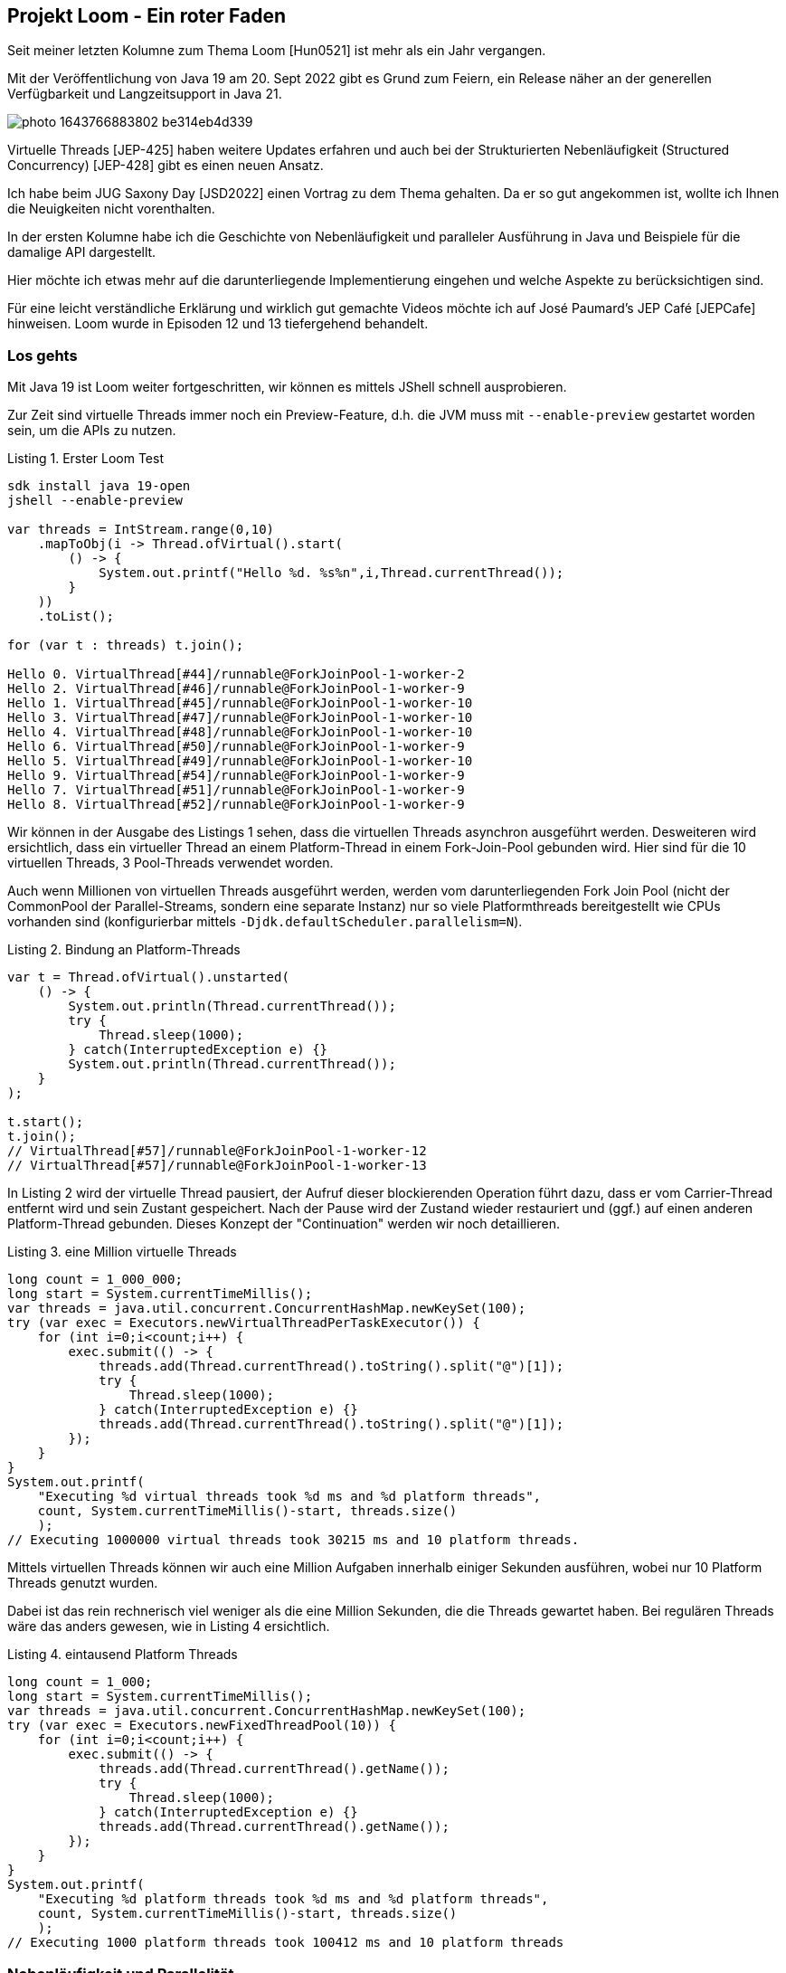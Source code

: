 == Projekt Loom - Ein roter Faden
:img: ../../img
:figure-caption: Abbildung
:listing-caption: Listing

Seit meiner letzten Kolumne zum Thema Loom [Hun0521] ist mehr als ein Jahr vergangen.

Mit der Veröffentlichung von Java 19 am 20. Sept 2022 gibt es Grund zum Feiern, ein Release näher an der generellen Verfügbarkeit und Langzeitsupport in Java 21.

image::https://images.unsplash.com/photo-1643766883802-be314eb4d339[]

Virtuelle Threads [JEP-425] haben weitere Updates erfahren und auch bei der Strukturierten Nebenläufigkeit (Structured Concurrency) [JEP-428] gibt es einen neuen Ansatz.

Ich habe beim JUG Saxony Day [JSD2022] einen Vortrag zu dem Thema gehalten.
Da er so gut angekommen ist, wollte ich Ihnen die Neuigkeiten nicht vorenthalten.

In der ersten Kolumne habe ich die Geschichte von Nebenläufigkeit und paralleler Ausführung in Java und Beispiele für die damalige API dargestellt.

Hier möchte ich etwas mehr auf die darunterliegende Implementierung eingehen und welche Aspekte zu berücksichtigen sind.

Für eine leicht verständliche Erklärung und wirklich gut gemachte Videos möchte ich auf José Paumard's JEP Café [JEPCafe] hinweisen.
Loom wurde in Episoden 12 und 13 tiefergehend behandelt.

=== Los gehts

Mit Java 19 ist Loom weiter fortgeschritten, wir können es mittels JShell schnell ausprobieren.

Zur Zeit sind virtuelle Threads immer noch ein Preview-Feature, d.h. die JVM muss mit `--enable-preview` gestartet worden sein, um die APIs zu nutzen.

.Erster Loom Test
[source,shell]
----
sdk install java 19-open
jshell --enable-preview

var threads = IntStream.range(0,10)
    .mapToObj(i -> Thread.ofVirtual().start(
        () -> {
            System.out.printf("Hello %d. %s%n",i,Thread.currentThread());
        }
    ))
    .toList();

for (var t : threads) t.join();

Hello 0. VirtualThread[#44]/runnable@ForkJoinPool-1-worker-2
Hello 2. VirtualThread[#46]/runnable@ForkJoinPool-1-worker-9
Hello 1. VirtualThread[#45]/runnable@ForkJoinPool-1-worker-10
Hello 3. VirtualThread[#47]/runnable@ForkJoinPool-1-worker-10
Hello 4. VirtualThread[#48]/runnable@ForkJoinPool-1-worker-10
Hello 6. VirtualThread[#50]/runnable@ForkJoinPool-1-worker-9
Hello 5. VirtualThread[#49]/runnable@ForkJoinPool-1-worker-10
Hello 9. VirtualThread[#54]/runnable@ForkJoinPool-1-worker-9
Hello 7. VirtualThread[#51]/runnable@ForkJoinPool-1-worker-9
Hello 8. VirtualThread[#52]/runnable@ForkJoinPool-1-worker-9
----

Wir können in der Ausgabe des Listings 1 sehen, dass die virtuellen Threads asynchron ausgeführt werden.
Desweiteren wird ersichtlich, dass ein virtueller Thread an einem Platform-Thread in einem Fork-Join-Pool gebunden wird.
Hier sind für die 10 virtuellen Threads, 3 Pool-Threads verwendet worden.

Auch wenn Millionen von virtuellen Threads ausgeführt werden, werden vom darunterliegenden Fork Join Pool (nicht der CommonPool der Parallel-Streams, sondern eine separate Instanz) nur so viele Platformthreads bereitgestellt wie CPUs vorhanden sind (konfigurierbar mittels `-Djdk.defaultScheduler.parallelism=N`).

.Bindung an Platform-Threads
[source,java]
----
var t = Thread.ofVirtual().unstarted(
    () -> {
        System.out.println(Thread.currentThread());
        try {
            Thread.sleep(1000);
        } catch(InterruptedException e) {}
        System.out.println(Thread.currentThread());
    }
);

t.start();
t.join();
// VirtualThread[#57]/runnable@ForkJoinPool-1-worker-12
// VirtualThread[#57]/runnable@ForkJoinPool-1-worker-13
----

In Listing 2 wird der virtuelle Thread pausiert, der Aufruf dieser blockierenden Operation führt dazu, dass er vom Carrier-Thread entfernt wird und sein Zustant gespeichert.
Nach der Pause wird der Zustand wieder restauriert und (ggf.) auf einen anderen Platform-Thread gebunden.
Dieses Konzept der "Continuation" werden wir noch detaillieren.

.eine Million virtuelle Threads
[source,java]
----
long count = 1_000_000;
long start = System.currentTimeMillis();
var threads = java.util.concurrent.ConcurrentHashMap.newKeySet(100);
try (var exec = Executors.newVirtualThreadPerTaskExecutor()) {
    for (int i=0;i<count;i++) {
        exec.submit(() -> {
            threads.add(Thread.currentThread().toString().split("@")[1]);
            try {
                Thread.sleep(1000);
            } catch(InterruptedException e) {}
            threads.add(Thread.currentThread().toString().split("@")[1]);
        });
    }
}
System.out.printf(
    "Executing %d virtual threads took %d ms and %d platform threads",
    count, System.currentTimeMillis()-start, threads.size()
    );
// Executing 1000000 virtual threads took 30215 ms and 10 platform threads.
----

Mittels virtuellen Threads können wir auch eine Million Aufgaben innerhalb einiger Sekunden ausführen, wobei nur 10 Platform Threads genutzt wurden.

Dabei ist das rein rechnerisch viel weniger als die eine Million Sekunden, die die Threads gewartet haben.
Bei regulären Threads wäre das anders gewesen, wie in Listing 4 ersichtlich.

.eintausend Platform Threads
[source,java]
----
long count = 1_000;
long start = System.currentTimeMillis();
var threads = java.util.concurrent.ConcurrentHashMap.newKeySet(100);
try (var exec = Executors.newFixedThreadPool(10)) {
    for (int i=0;i<count;i++) {
        exec.submit(() -> {
            threads.add(Thread.currentThread().getName());
            try {
                Thread.sleep(1000);
            } catch(InterruptedException e) {}
            threads.add(Thread.currentThread().getName());
        });
    }
}
System.out.printf(
    "Executing %d platform threads took %d ms and %d platform threads",
    count, System.currentTimeMillis()-start, threads.size()
    );
// Executing 1000 platform threads took 100412 ms and 10 platform threads
----

=== Nebenläufigkeit und Parallelität

Sind Nebenläufigkeit und Parallelität eigentlich dasselbe?

Nein, korrekterweise drücken sie folgendes aus (siehe auch Abbildung 1):

* Nebenläufigkeit: Mindestens zwei Aufgaben werden so ausgeführt dass alle voranschreiten. 
* Parallele Ausführung: Mehr als eine Aufgabe werden auf mehr als einer CPU parallel, gleichzeitig ausgeführt.
* Parallelität: Eine Aufgabe wird in Teilaufgaben zerlegt die dann parallel ausgeführt werden.
* Nebenläufigkeit und Parallelität: Aufgaben werden parallel so ausgeführt dass sie alle voranschreiten und Resourcen effizient ausgenutzt werden.

.Gegenüberstellung Nebenläufigkeit und Parallelität
image::{img}/nebenlaeufig-parallel.svg[]

=== Unter der Haube

Unter der Haube ist im JDK für Loom viel passiert, wer tiefer eintauchen möchte dem sei der Pull-Request zu Loom [LoomPR] im OpenJDK ans Herz gelegt.
Dort wurden 1333 Dateien modifiziert, um den aktuellen Stand von Loom zu implementieren.

In allen blockierenden Operationen wurde versucht die Implementierung für virtuelle Threads so umzustellen, dass statt den Thread zu blockieren/pausieren, die Kontrolle über eine sogenannte Continuation abgegeben wird.

Am Beispiel der Aufrufkette von `Thread.sleep` können wir nachvollziehen was hier passiert, für den Fall dass unser Thread ein virtueller Thread ist.
In Listing 5 sind einige Quell

1. Thread.sleep()
2. VirtualThread.sleepNanos()
3. VirtualThread.doSleepNanos()
4. VirtualThread.parkNanos()
5. VirtualThread.yieldContinuation()
6. VirtualThread.unmount() 
7. Continuation.yield()

.VirtualThread.sleep Implementierung
[source,java]
----
void parkNanos(long nanos) {
    assert Thread.currentThread() == this;
...
    // park the thread for the waiting time
    if (nanos > 0) {
        long startTime = System.nanoTime();

        boolean yielded;
        Future<?> unparker = scheduleUnpark(nanos);
        setState(PARKING);
        try {
            yielded = yieldContinuation();
        } finally {
...
            cancel(unparker);
        }
... park on carrier thread when pinned ...
    }
}

static final ContinuationScope VTHREAD_SCOPE = 
    new ContinuationScope("VirtualThreads");

@ChangesCurrentThread
private boolean yieldContinuation() {
    boolean notifyJvmti = notifyJvmtiEvents;

    // unmount
    if (notifyJvmti) notifyJvmtiUnmountBegin(false);
    unmount();
    try {
        return Continuation.yield(VTHREAD_SCOPE);
    } finally {
        // re-mount
        mount();
        if (notifyJvmti) notifyJvmtiMountEnd(false);
    }
    ...
}

private void unmount() {
    // set Thread.currentThread() to return the platform thread
    Thread carrier = this.carrierThread;
    carrier.setCurrentThread(carrier);
    // break connection to carrier thread, synchronized with interrupt
    synchronized (interruptLock) {
        setCarrierThread(null);
    }
    carrier.clearInterrupt();
}
----

=== Was sind eigentlich Continuations

Continuations sind Konstrukte einer Sprache oder Runtime, die es erlauben den aktuellen Zustand einer Aufgabe (Computation) zu speichern, die Kontrolle abzugeben und später wieder den Zustand zu restaurieren und fortzusetzen.
In einigen (funktionalen) Sprachen werden Continuations explizit eingesetzt, in anderen werden sie unter der Haube genutzt.

Im JDK [ContinuationJDK] sind sie kein Teil der öffentlichen API, sondern im `jdk.internal.vm` Paket enthalten, für das wir explizit den Zugriff erlauben müssen, um es zu benutzen.

In Listing 6 sehen wir einen `ContinuationScope` (wie schon beim `VirtualThread`), der verschiedene Contiuation Instanzen strukturiert.

Dann wird die Continuation mit dem Scope und einenm `Runnable` erzeugt, und wird dann später mittels `run( )` aufgerufen.
Im Unterschied zu einem Runnable ist es in einer Continuation möglich, die Ausführung immer wieder mit `Continuation.yield(scope)` zu unterbrechen.
In dem Fall geht die Kontrolle zurück an den Aufrufer und es muss wieder `run( )` genutzt werden um bis zum nächsten `yield( )` fortzufahren.
Das Ganze läuft so lange, bis der `continuation.isDone( )` Aufruf wahr wird.


.Continuation Beispiel
[source,java]
----
// https://gist.github.com/sabonii/b0aea87fede2647cb3e0d8fd3fa1ce7d
// javac --enable-preview --source 19 --add-exports java.base/jdk.internal.vm=ALL-UNNAMED  Loom.java
// java --enable-preview --add-exports java.base/jdk.internal.vm=ALL-UNNAMED  Loom

import jdk.internal.vm.Continuation;
import jdk.internal.vm.ContinuationScope;

public class Loom {
    public static void main(String[] args) throws Exception {
var scope = new ContinuationScope("scope");

var c = new Continuation(scope, () -> {
    System.out.println("Started");
    Continuation.yield(scope);
    System.out.println("Running");
    Continuation.yield(scope);
    System.out.println("Still running");
});

System.out.println("Start");
int i=0;
while (!c.isDone()) {
    c.run();
    System.out.println("Running "+i+" result "+c.isDone());
    i++;
}
System.out.println("End");
    }
}
/*
Start
Started
Running 0 result false
Running
Running 1 result false
Still running
Running 2 result true
End
*/
----

.Ablauf Continuation
image::{img}/continuation-loom.svg[]

Was passiert in `yield` wenn eine Continuation die Kontrolle abgibt?

Zum einen wird der aktuelle Inhalt des Stacks auf den Heap kopiert um ihn später restaurieren zu können (siehe Abbildung 2).
Desweiteren wird der aktuelle Träger-(Carrier-)Thread vom virtuellen Thread befreit und wieder an den Pool zurückgegeben (`unmount`).
Beim Fortsetzen der Continuation läuft die entgegengesetzte Aktion ab.

Und genau das passiert in den meisten blockierenden Operationen auf die ein virtueller Thread trifft.

=== Die Ausnahme ist die Regel

Leider wäre es viel zu schön, wenn diese Anpassung komplett und ohne Problem umgesetzt werden könnte.

Das Kopieren des Stacks geht leider nicht, wenn im Abschnitt des Threads C-Code (wie zum Beispiel Systemaufrufe) ausgeführt werden oder wenn physische Speicheradressen auf dem Stack vorliegen, da diese beim Fortsetzen wahrscheinlich nicht mehr aktuell wären.

Dann bleibt der virtuelle Thread and den Trägerthread gebunden (pinned) und kann diesen nicht freigeben.
Falls es dadurch zu einer Verknapppung von Threads im Pool kommt, werden temporäre Zusatzthreads erzeugt, um die notwendige Kapazität bereitzustellen.
Das kann mittels `-Djdk.tracePinnedThreads=full` ausgegeben werden.

Daher können `synchronized` Blöcke nicht von virtuellen Thread profitieren, und sollten wenn möglich mit `ReentrantLocks` ersetzt werden.
Dasselbe gilt für Datei-Operationen deren C-Code noch nicht ersetzt werden kann, es wird zumindest für Linux auf `io_uring` gewartet.

Andere Bestandteile des JDK wie Netzwerkoperationen, Locks, multi-threaded Datenstrukturen und Sleep wurden umgestellt, bestimmte Infrastruktur wie `java.lang.reflect.Method` von C-Code auf Java-Code mit `MethodHandle` refaktoriert.

=== Beispiele

Von Elliot Barlas gibt es einige gute Beispiele für Anwendungen von Loom, die ich im folgenden kurz vorstellen möchte.

==== Loom Micro-Services

Ein klassisches Beispiel ist ein Web-Server, dessen Controller mehrere Services aufrufen, um eine Anfrage abzuarbeiten, zum Beispiel Authentifizierung, Autorisierung und die eigentliche Geschäftsoperation.

.Sequenzdiagramm Aufruf Services
image::https://github.com/ebarlas/project-loom-comparison/raw/main/docs/sequence-threads.png[]

Elliot hat das exemplarisch für Platform- und virtuelle Threads, sowie für asynchrone API mittels `CompletableFuture` umgesetzt. 
Dabei pausieren die via HTTP aufgerufenen Dienste nur für 333 Millisekunden.

Dabei ist in Listing 7 sehr schön zu sehen, dass für virtuelle Threads, nur der Executor ausgetauscht werden musste, ansonsten aber keine Quellcodeänderung nötig war.

.Microservice Backend Implementierung
[source,java]
----
public void handle(Request request, Consumer<Response> callback) {
    executorService.execute(() -> callback.accept(doHandle(request)));
}
Response doHandle(Request request) {
    var token = request.header("Authorization");
    var authentication = sendRequestFor("/authenticate?token=" + token, …);
    var authorization = sendRequestFor("/authorize?id=" + authentication.userId(), …);
    var meetings = sendRequestFor("/meetings?id=" + authentication.userId(), …);
    var headers = List.of(new Header("Content-Type", "application/json"));
    return new Response(200, "OK", headers, Json.toJson(meetings));
}
<T> T sendRequestFor(String endpoint, Class<T> type) 
    throws IOException, InterruptedException {
    URI uri = URI.create("http://%s%s".formatted(backend, endpoint));
    var request = HttpRequest.newBuilder().uri(uri).GET().build();
    HttpResponse<String> response = httpClient.send(request, 
                                        HttpResponse.BodyHandlers.ofString());
    if (response.statusCode() != 200) {
        throw new RuntimeException("error occurred contacting "+endpoint);
    }
    return Json.fromJson(response.body(), type);
}
----

Im Vergleich zeigen virtuelle Threads schon jetzt eine bessere Latenz, Durchsatz, Speichernutzung und CPU-Auslastung, was wirklich beeindruckend ist, wie in Abbildung 4 ersichtlich.

.Ergebnisse Web
image::https://github.com/ebarlas/project-loom-comparison/raw/main/docs/comparison-plots.png[]

==== Game of Life

Ein interessanter Ansatz, viele leichtgewichtige Prozesse zu demonstrieren ist es die Automaten-Simulation "Game of Life" so umzusetzen, dass jede Zelle einen Thread darstellt, der sich mit seinen Nachbarn über Kommunikationskanäle austauscht.

Dieses Programmierungsparadigma wird auch als Communicating Sequential Processes (CSP) bezeichnet.

In der Implementierung von Elliot Barlas werden thread-sichere `LinkedBlockingQueue` für die Kommunkation genutzt, davon werden aber sehr viele benötigt, 8 für die Nachbarn und jeweils 1 für Takt und Information über Lebendigkeit der Zelle.

Also bei einem 1000 x 1000 Grid sind das eine Million Threads und 10 Millionen Kanäle.
Ziemlich beeindruckend.

Mit virtuellen Threads kann damit ein Durchsatz von 30 Berechnungen pro Sekunde erreicht werden.

Der Code für die Berechnung des nächsten Zustands ist auch sehr übersichtlich, wie in Listng 8 zu sehen.
Dabei ist jede `take`, `put` Operation blockierend, also im virtuellen Thread eben gerade nicht.

Die `alive` Instanzvariable wird nur lokal im der Zelle vorgehalten, der Rest der Evolution passiert über die Kommunikation.

.Game of Life
[source,java]
----
private void run() {
    while (true) {
        tickChannel.take(); // wait for tick stimulus

        // announce liveness to neighbors
        outChannels.forEach(ch -> ch.put(alive)); 
        
        // receive liveness from neighbors
        int neighbors = inChannels.stream()
            .map(Channel::take)
            .mapToInt(b -> b ? 1 : 0).sum(); 

        // calculate next state based on game of life rules
        alive = alive && neighbors == 2 || neighbors == 3;

        // announce resulting next state
        resultChannel.put(alive); 
    }
}
----

==== Helidon Níma

Auch von Helidon Projekt gibt es eine erste Alpha Version von Níma, einer Reimplementierung von HTTP Server APIs (HTTP 1 und 2) mittels virtuellen Threads für die Bearbeitung der Anfragen
In ersten Tests im Vergleich zur existierenden Helidon Framework liefer Níma 10x mal mehr Durchsatz und zieht fast mit einer Netty Implementierung gleich, wie in Abbildung 5 zu sehen.

.Performance Vergleich Helidon Níma
image::https://miro.medium.com/max/1400/1*f48UVvEz2CtCpJ_mtsGRKg.png[]

Auch die Entwickler von Quarkus evaluieren wie sie virtuelle Threads in das Framework integrieren [LoomQuarkus]

=== Strukturen schaffen

****
Launching Millions of Threads is no better than GOTO
-- Nathaniel Smith
****

Ich hatte in der letzten Kolumne zum Thema ja Structured Concurrency [JEP-428] schon angesprochen, damals war das Thema zwar schon auf dem Schirm, aber noch zu vage.

Jetzt gibt es mit dem `StructuredTaskScope` eine API (noch nicht im JDK), die erlauben sollen, die Koordinierung vieler Threads zu erleichtern.

Dieser Scope verhält sich etwas wie ein `ExecutorService`, er ist auch `AutoCloseable`.
Statt `submit` werden `Runnables` mittels `fork` übergeben, man erhält ein `Future<T>` zurück.
Danach wird mit `scope.join( )` auf den Durchlauf (oder Fehlschlagen) aller Aufgaben gewartet.

Im Anschluss müsste für alle Futures der Zustand überprüft, und ggf. Ergebnisse extrahiert werden (`future.resultNow()` bzw `future.exceptionNow( )`).

Wie auch in Listing 9 ersichtlich ist das eine ziemliche Zeremonie.

.Anwendung StructuredTaskScope
[source,java]
----
import jdk.incubator.concurrent.*;
try ( var scope = new StructuredTaskScope<String>() ) {
    var future1 = scope.fork(task1);
    var future2 = scope.fork(task2);
    scope.join();
    return switch (future1.state()) {
        case Future.SUCCESS -> future1.resultNow();
        case Future.FAILED -> future1.exceptionNow();
    } 
} 
----

Daher gibt es für konkrete Anwendungsfälle spezielle Subklassen von `StructuredTaskScope` wie `StructuredTaskScope.ShutdownOnSuccess<T>` ("Erster im Ziel gewinnt") oder `StructuredTaskScope.ShutdownOnFailure<T>` ("Fail fast").

Diese implentieren dann eine konkrete Strategie, die alle Aufgaben (Task) und deren Futures in den verschiedenen Zuständen korrekt behandelt und ggf. auch unterbricht.

Hier ein Beispiel von `StructuredTaskScope.ShutdownOnSuccess` in Listing 10.

.Beispiel für StructuredTaskScope.ShutdownOnSuccess
[source,java]
----
import jdk.incubator.concurrent.*;
try ( var scope = new StructuredTaskScope.ShutdownOnSuccess<String>() ) {
    IntStream.range(0,10).forEach(i -> 
 scope.fork(() -> String.valueOf(i)));
    scope.join();
    // first returning wins, exception if none did
    System.out.println(scope.result());
}
----

Es ist angedacht, dass eigene Subklassen für Strategien für die eigene Logik für das koordinierte Ausführen von parallelen Aufgaben implementiert werden sollen.
Dann muss die `handleComplete(Future<T>)` Methode überschrieben werden, die asynchron! immer dann aufgerufen wird, wenn ein Task fertig oder abgebrochen wurde.
In dieser muss dann threadsicher die Strategie des Zustandssystems und eine etwaige Abspeicherung von Ergebnissen bzw. Fehlern vorgenommen werden.
In einer eigenen Rückgabemethode für Ergebnisse oder Fehler, werden die aufgesammelten Informationen dann aggregiert und zurückgegeben.


Persönlich finde ich die API noch nicht so gelungen, vor allem, da mit `fork` und `join` Aspekte aus der Implementierung (Fork-Join-Pool) in die Geschäftlogik leaken.

Desweiteren ist die korrekte Implementierung einer `StructuredTaskScope` Subklasse nicht trivial, da alle `Future` Zustände berücksichtigt werden und alle Interaktionen mit `handleCompletion` threadsafe sein müssen.

Ich hoffe das es entweder im JDK oder in entsprechenden Bibliotheken häufige Muster für koordinierte Ausführung (wie in Aktorsystemen) korrekt implementiert werden.
Es ist auch noch nicht klar, wie Beziehungen solche Scopes untereinander bzw. zu ihren Aufgaben konkret realisiert werden, um auch Hierarchien von parallelen Ausführungseinheiten korrekt zu handhaben.

=== Fazit 

Loom hat einige wichtige Schritte genommen auf dem Weg zur allgemeinen Verfügbarkeit.
Die Beibehaltung der Thread API wird vielen Projekten den Test und die Adoption leichter machen.
Wir sehen schon die ersten Frameworks die Test-Implementierungen von massiv parallelen Aspekten ihrer Infrastruktur mit Loom demonstrieren.

Für Structured Concurrency wünsche ich mir eine weniger technische API und SPI bzw. mehr Implementierungen gängiger Muster von hierarisch verteilten Aufrufketten.

=== Referenzen

* [Hun0521] JavaSpektrum 05/21 Project Loom
* [JEP425] https://openjdk.org/jeps/425
* [JEP428] https://openjdk.org/jeps/428
* [LoomWiki] https://wiki.openjdk.org/display/loom
* [JSD2022] https://www.slideshare.net/jexp/looming-marvelous-virtual-threads-in-java
* [InsideLoom] https://inside.java/tag/loom
helidon-n%C3%ADma-helidon-on-virtual-threads-130bb2ea2088
* [JEPCafe] https://www.youtube.com/watch?v=2nOj8MKHvmw
* [LoomLab] https://github.com/nipafx/loom-lab
* [ContinuationJDK] https://github.com/openjdk/loom/blob/fibers/src/java.base/share/classes/jdk/internal/vm/Continuation.java#L238
* [LoomPR] https://github.com/openjdk/jdk/pull/8166/files
* [StructuredConcurrency] https://vorpus.org/blog/notes-on-structured-concurrency-or-go-statement-considered-harmful/
* [GitHubBarlas] https://github.com/ebarlas
* [HelidonNima] https://medium.com/helidon/
* [LoomQuarkus] https://developers.redhat.com/devnation/tech-talks/integrate-loom-quarkus
* [ContinuationSource] https://github.com/openjdk/loom/blob/fibers/src/java.base/share/classes/jdk/internal/vm/Continuation.java#L238
* [StructuredTaskScopeAPI] https://download.java.net/java/early_access/loom/docs/api/jdk.incubator.concurrent/jdk/incubator/concurrent/StructuredTaskScope.html